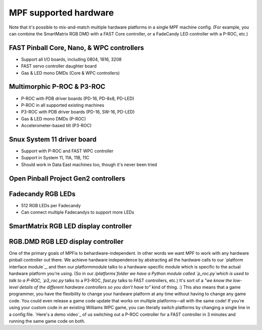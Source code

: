 MPF supported hardware
======================
Note that it's possible to mix-and-match multiple hardware platforms in a single
MPF machine config. (For example, you can combine the SmartMatrix RGB DMD with
a FAST Core controller, or a FadeCandy LED controller with a P-ROC, etc.)

FAST Pinball Core, Nano, & WPC controllers
------------------------------------------
* Support all I/O boards, including 0804, 1616, 3208
* FAST servo controller daughter board
* Gas & LED mono DMDs (Core & WPC controllers)

Multimorphic P-ROC & P3-ROC
---------------------------
* P-ROC with PDB driver boards (PD-16, PD-8x8, PD-LED)
* P-ROC in all supported existing machines
* P3-ROC with PDB driver boards (PD-16, SW-16, PD-LED)
* Gas & LED mono DMDs (P-ROC)
* Accelerometer-based tilt (P3-ROC)

Snux System 11 driver board
---------------------------
* Support with P-ROC and FAST WPC controller
* Support in System 11, 11A, 11B, 11C
* Should work in Data East machines too, though it's never been tried

Open Pinball Project Gen2 controllers
-------------------------------------

Fadecandy RGB LEDs
------------------
* 512 RGB LEDs per Fadecandy
* Can connect multiple Fadecandys to support more LEDs

SmartMatrix RGB LED display controller
--------------------------------------

RGB.DMD RGB LED display controller
----------------------------------

One of the primary goals of MPFis to behardware-independent. In other
words we want MPF to work with any hardware pinball controller out
there. We achieve hardware independence by abstracting all the
hardware calls to our `platform interface module`_, and then our
platformmodule talks to a hardware-specific module which is specific
to the actual hardware platform you're using. (So in our
`/platforms`folder we have a Python module called `p_roc.py`which is
used to talk to a P-ROC, `p3_roc.py` talks to a P3-ROC, `fast.py`
talks to FAST controllers, etc.) It's sort of a *"we know the low-
level details of the different hardware controllers so you don't have
to"* kind of thing. :) This also means that a game programmer, you
have the flexibility to change your hardware platform at any time
without having to change any game code. You could even release a game
code update that works on multiple platforms—all with the same code!
If you're using your custom code in an existing Williams WPC game, you
can literally switch platforms by changing a single line in a config
file. `Here's a demo video`_ of us switching out a P-ROC controller
for a FAST controller in 3 minutes and running the same game code on
both.
